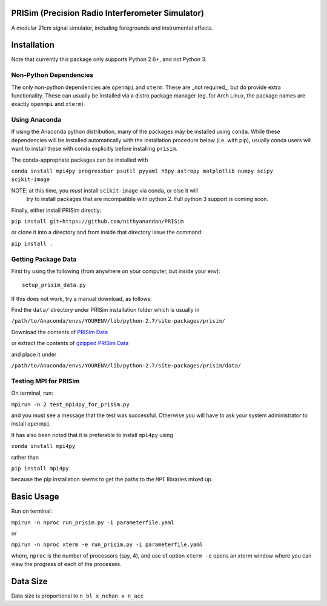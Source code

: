 PRISim (Precision Radio Interferometer Simulator)
=================================================

A modular 21cm signal simulator, including foregrounds and instrumental effects.


Installation
============
Note that currently this package only supports Python 2.6+, and not Python 3. 

Non-Python Dependencies
-----------------------
The only non-python dependencies are ``openmpi`` and ``xterm``.
These are _not required_, but do provide extra functionality.
These can usually be installed via a distro package manager (eg. for Arch Linux,
the package names are exactly ``openmpi`` and ``xterm``).


Using Anaconda
--------------
If using the Anaconda python distribution, many of the packages may be installed using
``conda``. While these dependencies will be installed automatically with the installation
procedure below (i.e. with pip), usually conda users will want to install these with
conda explicitly before installing ``prisim``.

The conda-appropriate packages can be installed with

``conda install mpi4py progressbar psutil pyyaml h5py astropy matplotlib numpy scipy scikit-image``

NOTE: at this time, you *must* install ``scikit-image`` via conda, or else it will
      try to install packages that are incompatible with python 2. Full python 3
      support is coming soon.

Finally, either install PRISim directly:

``pip install git+https://github.com/nithyanandan/PRISim``

or clone it into a directory and from inside that directory issue the command:

``pip install .``

Getting Package Data
--------------------

First try using the following (from anywhere on your computer, but inside your env)::

    setup_prisim_data.py

If this does not work, try a manual download, as follows:

Find the ``data/`` directory under PRISim installation folder which is usually in

``/path/to/Anaconda/envs/YOURENV/lib/python-2.7/site-packages/prisim/``

Download the contents of  
`PRISim Data <https://drive.google.com/open?id=0Bxl4zmCNSW4tUWxrRFhRQ2l4SDQ>`_

or extract the contents of  
`gzipped PRISim Data <https://drive.google.com/open?id=1jtjQo4IUk-eIDvSnoPUhlDz8ysololTD>`_

and place it under 

``/path/to/Anaconda/envs/YOURENV/lib/python-2.7/site-packages/prisim/data/``

Testing MPI for PRISim
----------------------

On terminal, run:

``mpirun -n 2 test_mpi4py_for_prisim.py``

and you must see a message that the test was successful. Otherwise you will have
to ask your system administrator to install ``openmpi`` 

It has also been noted that it is preferable to install ``mpi4py`` using 

``conda install mpi4py`` 

rather than 

``pip install mpi4py``

because the pip installation seems to get the paths to the ``MPI`` libraries
mixed up.

Basic Usage
===========

Run on terminal:

``mpirun -n nproc run_prisim.py -i parameterfile.yaml``

or 

``mpirun -n nproc xterm -e run_prisim.py -i parameterfile.yaml``

where, ``nproc`` is the number of processors (say, 4), and use of option 
``xterm -e`` opens an xterm window where you can view the progress of each of the processes.  

Data Size
=========

Data size is proportional to ``n_bl x nchan x n_acc``

